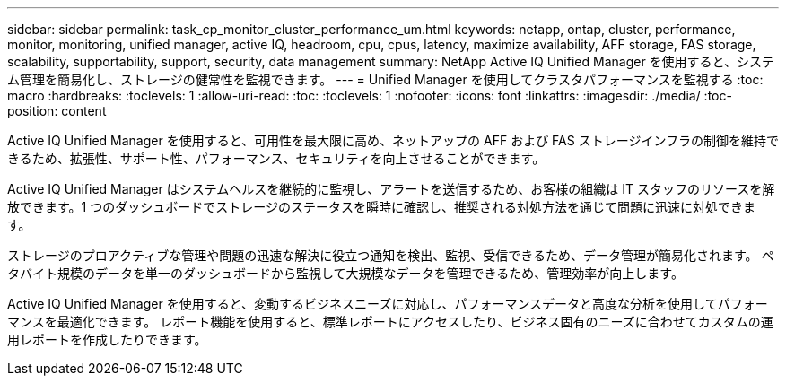 ---
sidebar: sidebar 
permalink: task_cp_monitor_cluster_performance_um.html 
keywords: netapp, ontap, cluster, performance, monitor, monitoring, unified manager, active IQ, headroom, cpu, cpus, latency, maximize availability, AFF storage, FAS storage, scalability, supportability, support, security, data management 
summary: NetApp Active IQ Unified Manager を使用すると、システム管理を簡易化し、ストレージの健常性を監視できます。 
---
= Unified Manager を使用してクラスタパフォーマンスを監視する
:toc: macro
:hardbreaks:
:toclevels: 1
:allow-uri-read: 
:toc: 
:toclevels: 1
:nofooter: 
:icons: font
:linkattrs: 
:imagesdir: ./media/
:toc-position: content


[role="lead"]
Active IQ Unified Manager を使用すると、可用性を最大限に高め、ネットアップの AFF および FAS ストレージインフラの制御を維持できるため、拡張性、サポート性、パフォーマンス、セキュリティを向上させることができます。

Active IQ Unified Manager はシステムヘルスを継続的に監視し、アラートを送信するため、お客様の組織は IT スタッフのリソースを解放できます。1 つのダッシュボードでストレージのステータスを瞬時に確認し、推奨される対処方法を通じて問題に迅速に対処できます。

ストレージのプロアクティブな管理や問題の迅速な解決に役立つ通知を検出、監視、受信できるため、データ管理が簡易化されます。  ペタバイト規模のデータを単一のダッシュボードから監視して大規模なデータを管理できるため、管理効率が向上します。

Active IQ Unified Manager を使用すると、変動するビジネスニーズに対応し、パフォーマンスデータと高度な分析を使用してパフォーマンスを最適化できます。  レポート機能を使用すると、標準レポートにアクセスしたり、ビジネス固有のニーズに合わせてカスタムの運用レポートを作成したりできます。
